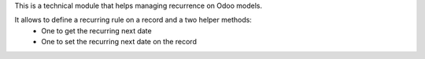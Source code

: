 This is a technical module that helps managing recurrence on Odoo models.

It allows to define a recurring rule on a record and a two helper methods:
  * One to get the recurring next date
  * One to set the recurring next date on the record
